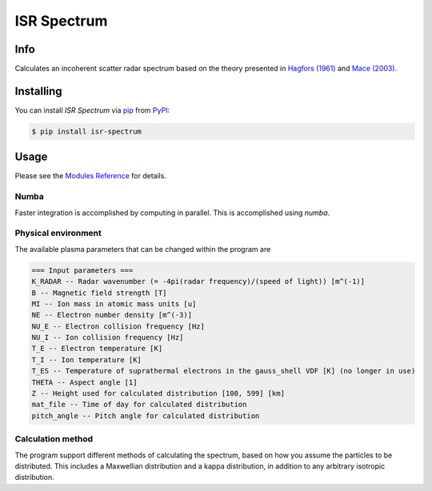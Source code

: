 ISR Spectrum
============

|PyPI| |Status| |Python Version| |License| |Read the Docs| |Tests| |Codecov| |DOI|
|pre-commit| |Black|

.. |PyPI| image:: https://img.shields.io/pypi/v/isr-spectrum.svg
   :target: https://pypi.org/project/isr-spectrum/
   :alt: PyPI
.. |Status| image:: https://img.shields.io/pypi/status/isr-spectrum.svg
   :target: https://pypi.org/project/isr-spectrum/
   :alt: Status
.. |Python Version| image:: https://img.shields.io/pypi/pyversions/isr-spectrum
   :target: https://pypi.org/project/isr-spectrum
   :alt: Python Version
.. |License| image:: https://img.shields.io/badge/License-MIT-yellow.svg
   :target: https://opensource.org/licenses/MIT
   :alt: License
.. |Read the Docs| image:: https://img.shields.io/readthedocs/isr-spectrum/latest.svg?label=Read%20the%20Docs
   :target: https://isr-spectrum.readthedocs.io/
   :alt: Read the documentation at https://ncdump-rich.readthedocs.io/
.. |Tests| image:: https://github.com/engeir/isr-spectrum/workflows/Tests/badge.svg
   :target: https://github.com/engeir/isr-spectrum/actions?workflow=Tests
   :alt: Tests
.. |Codecov| image:: https://codecov.io/gh/engeir/isr-spectrum/branch/master/graph/badge.svg?token=P8S18UILSB
   :target: https://codecov.io/gh/engeir/isr-spectrum
   :alt: Codecov
.. |DOI| image:: https://zenodo.org/badge/233043566.svg
   :target: https://zenodo.org/badge/latestdoi/233043566
   :alt: pre-commit
.. |pre-commit| image:: https://img.shields.io/badge/pre--commit-enabled-brightgreen?logo=pre-commit&logoColor=white
   :target: https://github.com/pre-commit/pre-commit
   :alt: pre-commit
.. |Black| image:: https://img.shields.io/badge/code%20style-black-000000.svg
   :target: https://github.com/psf/black
   :alt: Black

.. [![release](https://img.shields.io/github/release/engeir/isr_spectrum.svg)](https://github.com/engeir/isr_spectrum/releases/latest)
.. ![CodeQL](https://github.com/engeir/isr_spectrum/workflows/CodeQL/badge.svg)

.. image:: ./img/normal_is_spectra.png

Info
----

Calculates an incoherent scatter radar spectrum based on the theory presented in
`Hagfors (1961)`_ and `Mace (2003)`_.

Installing
----------

You can install *ISR Spectrum* via pip_ from PyPI_:

.. code:: console

   $ pip install isr-spectrum

Usage
-----

Please see the `Modules Reference <Modules_>`_ for details.

Numba
^^^^^

Faster integration is accomplished by computing in parallel. This is
accomplished using `numba`.

Physical environment
^^^^^^^^^^^^^^^^^^^^

The available plasma parameters that can be changed within the program are

.. code:: text

    === Input parameters ===
    K_RADAR -- Radar wavenumber (= -4pi(radar frequency)/(speed of light)) [m^(-1)]
    B -- Magnetic field strength [T]
    MI -- Ion mass in atomic mass units [u]
    NE -- Electron number density [m^(-3)]
    NU_E -- Electron collision frequency [Hz]
    NU_I -- Ion collision frequency [Hz]
    T_E -- Electron temperature [K]
    T_I -- Ion temperature [K]
    T_ES -- Temperature of suprathermal electrons in the gauss_shell VDF [K] (no longer in use)
    THETA -- Aspect angle [1]
    Z -- Height used for calculated distribution [100, 599] [km]
    mat_file -- Time of day for calculated distribution
    pitch_angle -- Pitch angle for calculated distribution

Calculation method
^^^^^^^^^^^^^^^^^^

The program support different methods of calculating the spectrum, based on how you
assume the particles to be distributed. This includes a Maxwellian distribution and a
kappa distribution, in addition to any arbitrary isotropic distribution.

.. _Hagfors (1961): https://agupubs.onlinelibrary.wiley.com/doi/epdf/10.1029/JZ066i006p01699
.. _Mace (2003): https://aip.scitation.org/doi/pdf/10.1063/1.1570828
.. _PyPI: https://pypi.org/
.. _pip: https://pip.pypa.io/
.. github-only
.. _Contributor Guide: CONTRIBUTING.rst
.. _Modules: https://isr-spectrum.readthedocs.io/en/latest/modules.html
